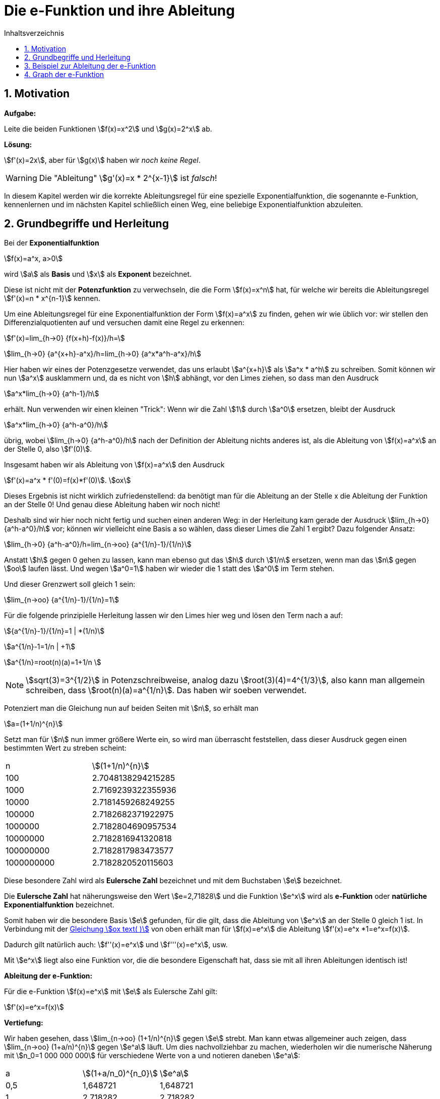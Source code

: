 = [[Efunktion]] Die e-Funktion und ihre Ableitung
:stem: 
:toc: left
:toc-title: Inhaltsverzeichnis
:sectnums:
:icons: font
:keywords: ableitung, Exponentialfunktion

== Motivation

====
*Aufgabe:*

Leite die beiden Funktionen stem:[f(x)=x^2] und stem:[g(x)=2^x] ab.
====

*Lösung:*

stem:[f'(x)=2x], aber für stem:[g(x)] haben wir _noch keine Regel_.

[WARNING]
====
Die "Ableitung" stem:[g'(x)=x * 2^{x-1}] ist _falsch_! 
====

In diesem Kapitel werden wir die korrekte Ableitungsregel für eine spezielle Exponentialfunktion, die sogenannte e-Funktion, kennenlernen und im nächsten Kapitel schließlich einen Weg, eine beliebige Exponentialfunktion abzuleiten.

== Grundbegriffe und Herleitung
Bei der *Exponentialfunktion*

stem:[f(x)=a^x, a>0]

wird stem:[a] als *Basis* und stem:[x] als *Exponent* bezeichnet. 

Diese ist nicht mit der *Potenzfunktion* zu verwechseln, die die Form stem:[f(x)=x^n] hat, für welche wir bereits die Ableitungsregel stem:[f'(x)=n * x^{n-1}] kennen.

Um eine Ableitungsregel für eine Exponentialfunktion der Form stem:[f(x)=a^x] zu finden, gehen wir wie üblich vor: wir stellen den Differenzialquotienten auf und versuchen damit eine Regel zu erkennen:

stem:[f'(x)=lim_{h->0} {f(x+h)-f(x)}/h=]

stem:[lim_{h->0} {a^{x+h}-a^x}/h=lim_{h->0} {a^x*a^h-a^x}/h]

Hier haben wir eines der Potenzgesetze verwendet, das uns erlaubt stem:[a^{x+h}] als stem:[a^x * a^h] zu schreiben. Somit können wir nun stem:[a^x] ausklammern und, da es nicht von stem:[h] abhängt, vor den Limes ziehen, so dass man den Ausdruck

stem:[a^x*lim_{h->0} {a^h-1}/h]

erhält. Nun verwenden wir einen kleinen "Trick": Wenn wir die Zahl stem:[1] durch stem:[a^0] ersetzen, bleibt der Ausdruck

stem:[a^x*lim_{h->0} {a^h-a^0}/h]

übrig, wobei stem:[lim_{h->0} {a^h-a^0}/h] nach der Definition der Ableitung nichts anderes ist, als die Ableitung von stem:[f(x)=a^x] an der Stelle 0, also stem:[f'(0)]. 

Insgesamt haben wir als Ableitung von stem:[f(x)=a^x] den Ausdruck

stem:[f'(x)=a^x * f'(0)=f(x)*f'(0)]. [[Gleichung_e]]stem:[ox]

Dieses Ergebnis ist nicht wirklich zufriedenstellend: da benötigt man für die Ableitung an der Stelle x die Ableitung der Funktion an der Stelle 0! Und genau diese Ableitung haben wir noch nicht!

Deshalb sind wir hier noch nicht fertig und suchen einen anderen Weg: in der Herleitung kam gerade der Ausdruck stem:[lim_{h->0} {a^h-a^0}/h] vor; können wir vielleicht eine Basis a so wählen, dass dieser Limes die Zahl 1 ergibt? Dazu folgender Ansatz:

stem:[lim_{h->0} {a^h-a^0}/h=lim_{n->oo} {a^{1/n}-1}/{1/n}]

Anstatt stem:[h] gegen 0 gehen zu lassen, kann man ebenso gut das stem:[h] durch stem:[1/n] ersetzen, wenn man das stem:[n] gegen stem:[oo] laufen lässt. Und wegen stem:[a^0=1] haben wir wieder die 1 statt des stem:[a^0] im Term stehen.

Und dieser Grenzwert soll gleich 1 sein:

stem:[lim_{n->oo} {a^{1/n}-1}/{1/n}=1]

Für die folgende prinzipielle Herleitung lassen wir den Limes hier weg und lösen den Term nach a auf:

stem:[{a^{1/n}-1}/{1/n}=1 | *(1/n)]

stem:[a^{1/n}-1=1/n | +1]

stem:[a^{1/n}=root(n)(a)=1+1/n ]

[NOTE]
====
stem:[sqrt(3)=3^{1/2}] in Potenzschreibweise, analog dazu stem:[root(3)(4)=4^{1/3}], also kann man allgemein schreiben, dass stem:[root(n)(a)=a^{1/n}]. Das haben wir soeben verwendet.
====

Potenziert man die Gleichung nun auf beiden Seiten mit stem:[n], so erhält man

stem:[a=(1+1/n)^{n}]


Setzt man für stem:[n] nun immer größere Werte ein, so wird man überrascht feststellen, dass dieser Ausdruck gegen einen bestimmten Wert zu streben scheint:

|===
|n | stem:[(1+1/n)^{n}]
|100 | 2.7048138294215285
|1000 | 2.7169239322355936
|10000 | 2.7181459268249255
|100000 | 2.7182682371922975
|1000000 | 2.7182804690957534
|10000000 | 2.7182816941320818
|100000000 | 2.7182817983473577
|1000000000 | 2.7182820520115603
|===

Diese besondere Zahl wird als *Eulersche Zahl* bezeichnet und mit dem Buchstaben stem:[e] bezeichnet.

====
Die *Eulersche Zahl* hat näherungsweise den Wert stem:[e=2,71828] und die Funktion stem:[e^x] wird als *e-Funktion* oder *natürliche Exponentialfunktion* bezeichnet.
====

Somit haben wir die besondere Basis stem:[e] gefunden, für die gilt, dass die Ableitung von stem:[e^x] an der Stelle 0 gleich 1 ist.
In Verbindung mit der <<Gleichung_e,Gleichung stem:[ox text( )]>> von oben erhält man für stem:[f(x)=e^x] die Ableitung stem:[f'(x)=e^x *1=e^x=f(x)].

Dadurch gilt natürlich auch: stem:[f''(x)=e^x] und stem:[f'''(x)=e^x], usw.

Mit stem:[e^x] liegt also eine Funktion vor, die die besondere Eigenschaft hat, dass sie mit all ihren Ableitungen identisch ist!

====
*Ableitung der e-Funktion:*

Für die e-Funktion stem:[f(x)=e^x] mit stem:[e] als Eulersche Zahl gilt:

stem:[f'(x)=e^x=f(x)]
====

[[Vertiefung]]
====
*Vertiefung:*

Wir haben gesehen, dass stem:[lim_{n->oo} (1+1/n)^{n}] gegen stem:[e] strebt. Man kann etwas allgemeiner auch zeigen, dass stem:[lim_{n->oo} (1+a/n)^{n}] gegen stem:[e^a] läuft. Um dies nachvollziehbar zu machen, wiederholen wir die numerische Näherung mit stem:[n_0=1 000 000 000] für verschiedene Werte von a und notieren daneben stem:[e^a]:

|===
|a | stem:[(1+a/n_0)^{n_0}] |stem:[e^a]
|0,5 |   1,648721 |   1,648721
|1 |   2,718282 |   2,718282
|2 |   7,389056 |   7,389056
|4 |  54,598146 |  54,598150
|8 | 2980,957021 | 2980,957987
|===

Die Werte zeigen, dass diese Aussage zu stimmen scheint.

Die Tatsache, dass stem:[lim_{n->oo} (1+a/n)^{n}=e^a] ist, werden wir für die Herleitung der Ableitung der natürlichen  Logarithmusfunktion verwenden.


====

== Beispiel zur Ableitung der e-Funktion

====
*Aufgabe*

Leite stem:[f(x)=e^{2x}] ab.
====
*Lösung:*

stem:[f'(x)=e^{2x} * 2]

Die Multiplikation mit der 2 kommt durch die Anwendung der _Kettenregel_ zustande. Hier ist stem:[e^x] die _äußere Funktion_ und stem:[2x] die _innere Funktion_, so dass die Kettenregel hier zur Anwendung kommt und man mit der Ableitung von stem:[2x] nachdifferenzieren muss.

== Graph der e-Funktion

Der Graph von stem:[e^x] geht bei 1 durch stem:[e=2,71828] und bei 0 durch stem:[e^0=1].

Zusätzlich sind noch die Graphen von stem:[e^{-x}] (Spiegelung von stem:[e^x] an der y-Achse) und stem:[-e^x] (Spiegelung von stem:[e^x] an der x-Achse) eingezeichnet.

Beachte, dass sich der Graph der normalen e-Funktion im negativen Bereich der x-Achse beliebig annähert, diese aber nie berührt, denn stem:[e^x>0] für alle stem:[x in RR].

image::Bilder/Ableitungen/e_funktion.png[e-Funktion]

